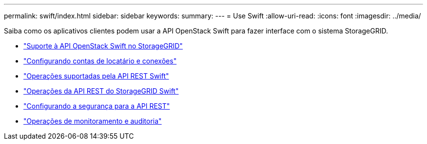 ---
permalink: swift/index.html 
sidebar: sidebar 
keywords:  
summary:  
---
= Use Swift
:allow-uri-read: 
:icons: font
:imagesdir: ../media/


[role="lead"]
Saiba como os aplicativos clientes podem usar a API OpenStack Swift para fazer interface com o sistema StorageGRID.

* link:openstack-swift-api-support-in-storagegrid.html["Suporte à API OpenStack Swift no StorageGRID"]
* link:configuring-tenant-accounts-and-connections.html["Configurando contas de locatário e conexões"]
* link:swift-rest-api-supported-operations.html["Operações suportadas pela API REST Swift"]
* link:storagegrid-swift-rest-api-operations.html["Operações da API REST do StorageGRID Swift"]
* link:configuring-security-for-rest-api.html["Configurando a segurança para a API REST"]
* link:monitoring-and-auditing-operations.html["Operações de monitoramento e auditoria"]

